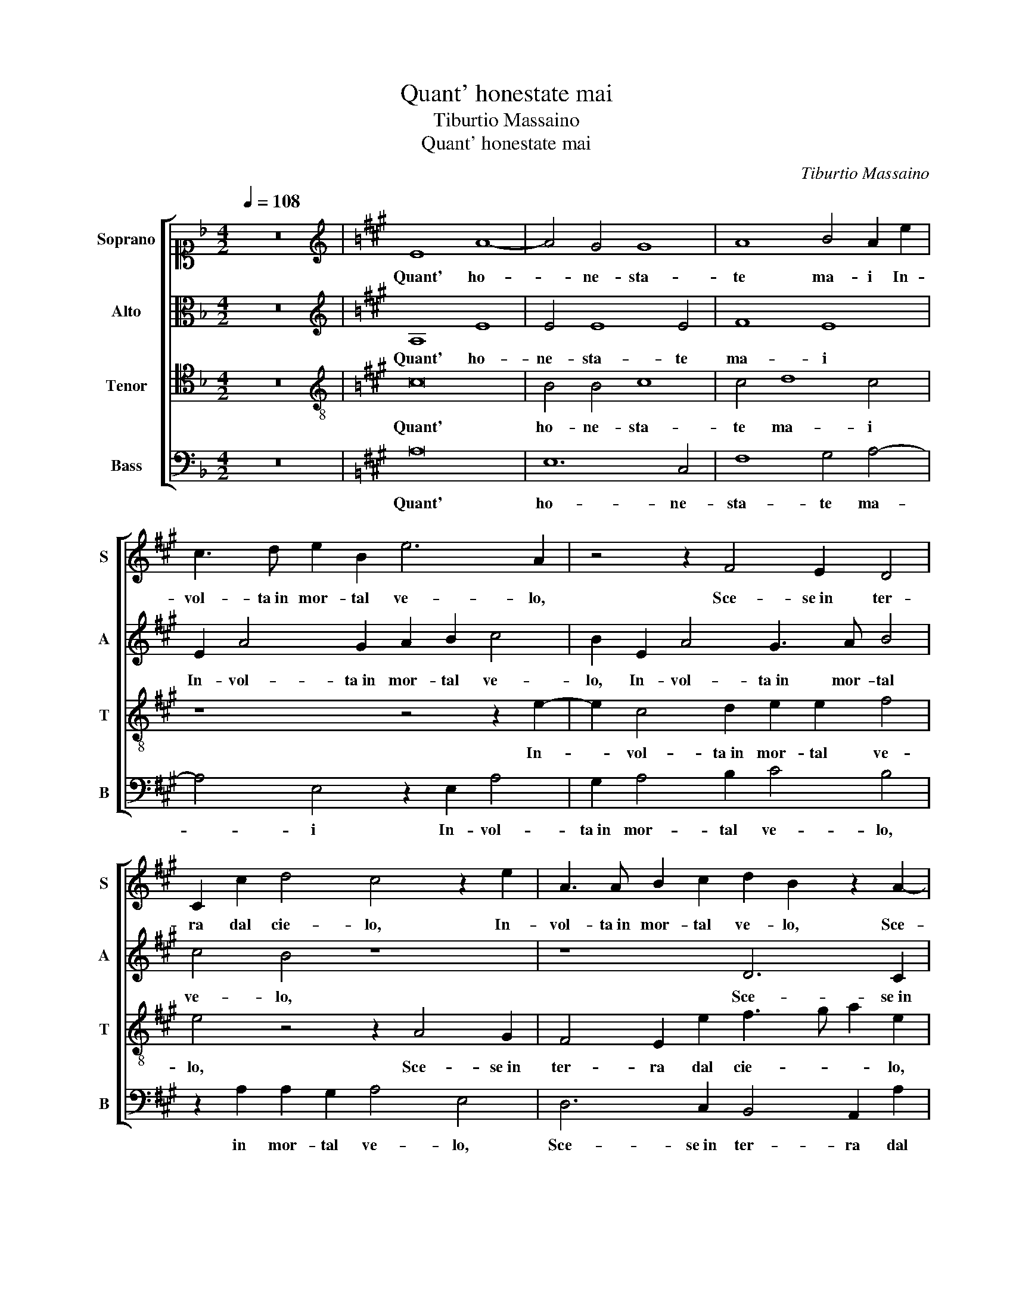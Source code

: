 X:1
T:Quant' honestate mai
T:Tiburtio Massaino
T:Quant' honestate mai
C:Tiburtio Massaino
%%score [ 1 2 3 4 ]
L:1/8
Q:1/4=108
M:4/2
K:F
V:1 alto1 nm="Soprano" snm="S"
V:2 alto nm="Alto" snm="A"
V:3 tenor nm="Tenor" snm="T"
V:4 bass nm="Bass" snm="B"
V:1
 z16 |[K:A][K:treble] E8 A8- | A4 G4 G8 | A8 B4 A2 e2 | c3 d e2 B2 e6 A2 | z4 z2 F4 E2 D4 | %6
w: |Quant' ho-|* ne- sta-|te ma- i In-|vol- ta in mor- tal ve- lo,|Sce- se in ter-|
 C2 c2 d4 c4 z2 e2 | A3 A B2 c2 d2 B2 z2 A2- | A2 G2 F4 E2 B2 c3 d | e2 c2 z4 e6 d2 | c4 B4 c4 z4 | %11
w: ra dal cie- lo, In-|vol- ta in mor- tal ve- lo, Sce-|* se in ter- ra dal cie- *|* lo, Scorg' in|voi so- la,|
 z16 | z8 z4 e4- | e2 d4 c2 B4 c4 | z2 B2 c6 B2 A4 | A4 G4 F4 G4 | E8 A8- | A4 G4 G8 | %18
w: |Scorg'|_ in voi so- la,|e o- gni su- pre-|mo ho- no- re,|Et quan-|* to bel-|
 A8 B4 A2 e2 | c3 d e2 B2 e6 A2 | z4 z2 F4 E4 D2 | C3 D E4 C2 c4 B2- | B2 A2 G4 F8 | %23
w: lo A- mo- re, Mo-|stro del re- gno su- o,|nei va- ghi|ra- * * i, nei va-|* ghi ra- i,|
 z8 z2 E3 E D2 | D2 E2 F4 F4 z4 | z4 A4 G2 E2 F4 | G2 G2 A4 G4 A3 B | c8 B8 | z2 B4 B4 B4 c2- | %29
w: Scor- go de|glioc- chi vo- stri,|Ov- un- qu'io mi-|ri il lor vi- vo splen-|do- re,|Quel- la s'op- po-|
 c2 A2 A2 B2 c2 ^d2 e4- | e2 ^dc d3 c/d/ e4 B4 | z16 | A4 c2 c2 e4 B2 e2 | d2 c4 B2 c8 | c8 z4 A4 | %35
w: * ne a tut- ti i van de- si-|* * * * * * * ri,||Que- sto m'in- fiam- ma d'a-|mo- ro- so ar- do-|re, Al|
 F4 =G4 F4 E2 A2- | A2 G2 A4 z4 B4 | B4 E4 F3 G A4- | A2 B2 c4 B4 c4- | c2 B2 A6 GF G4 | %40
w: fin vin- ce il mi- glio-|* * re, Et|vuol che si vi ri|_ ve- ri- sca e ho- no|_ _ _ _ _ _|
[M:4/4][Q:1/4=216]"^note nere" A4 z4 | z4 c4 | A4 B4 | E8 | z4 e4 | e4 ^d4 | e8- | e4 z4 | z4 E4 | %49
w: ri,|Che'n|du- bio|son,|Che'n|du- bio|son,|_|Che'n|
 F4 G4 | A8 | G4 F4- | F4 E4 | F8 | G4 A4- | A4 G4 | c4 B4 | A4 A4 | E4 F4 | F4 B4- | B2 A2 A4- | %61
w: du- bio|son,|s'io v'a-|* mo o|s'io|v'a- do-|* ri,|Che'n du-|bio son,|s'io v'a-|mo o s'io|_ v'a- do-|
 A2 GF G4 |[M:4/2][Q:1/4=108]"^note bianche" A4 c4 A4 B4 | E4 z2 e2 e4 ^d4 | e16 | z8 E4 F4 | %66
w: |ri, Che'n du- bio|son, Che'n du- bio|son,|Che'n du-|
 G4 A8 G4 | F8 E4 F4- | F4 G4 A8 | G4 c8 B4 | A4 A4 E4 F4- | F4 B8 A4 | G4 A6 GF G4 | A16 |] %74
w: bio son, s'io|v'a- mo o s'io|_ v'a- do-|ri, Che'n du-|bio son, s'io v'a-|* mo o s'io|v'a- do- * * *|ri.|
V:2
 z16 |[K:A][K:treble] A,8 E8 | E4 E8 E4 | F8 E8 | E2 A4 G2 A2 B2 c4 | B2 E2 A4 G3 A B4 | c4 B4 z8 | %7
w: |Quant' ho-|ne- sta- te|ma- i|In- vol- ta in mor- tal ve-|lo, In- vol- ta in mor- tal|ve- lo,|
 z8 D6 C2 | B,4 A,2 A2 B4 A4 | z2 A3 G F2 E4 F4 | z16 | A6 G2 F4 E4 | F4 z4 A4 G3 A | %13
w: Sce- se in|ter- ra dal cie- lo,|Scorg' in voi so- la,||Scorg' in voi so-|la, Scorg' in _|
 B4 G2 A3 G G4 F2 | G2 G2 A4 E4 F4 | D3 C B,8 B,4 | z4 A,4 E8 | E4 E8 E4 | F8 E8 | %19
w: _ voi so- * * *|la, e o- gni su- pre-|mo ho- no- re,|Et quan-|to bel- lo A-|mo- re,|
 E2 A4 G2 A2 B2 c4 | B2 E2 A4 G4 B2 B2 | c2 A2 z4 z2 E2 E4 | D2 C4 C2 z4 z2 F2- | %23
w: Mo- stro del re- gno su-|o, Mo- stro del re- gno|su- o, nei va-|ghi ra- i, Scor-|
 FF E2 D2 C2 E3 D C2 A,2 | z8 A4 E2 E2 | G4 F2 F2 G2 A3 A B2 | c4 c4 z4 C4 | F4 E2 F3 E E4 ^D2 | %28
w: * go de glioc- chi vo- * * stri,|Ov- un- qu'io|mi- ri il lor vi- vo splen-|do- re, vi-|vo splen- do- * * *|
 E4 G8 G4 | A2 F4 F2 A2 B2 c2 A2 | B4 B4 z2 E2 G2 G2 | A4 E4 F3 G A2 B2 | c4 A2 A4 G4 B2- | %33
w: re, Quel- la|s'op- po- ne a tut- ti i van de-|si- ri, Que- sto m'in-|fiam- ma d'a- mo- ro- so ar-|do- re, d'a- mo- ro-|
 B2 A4 G4 F4 ^E2 | F8 z2 A2 F4- | F4 E4 A2 B2 c4 | B4 z2 A2 G8 | G4 A6 A2 E2 E2 | %38
w: * so ar- do- * *|re, Al fin|_ vin- ce il mi- glio-|re, Et vuol|che si vi ri ve-|
 F4 G2 A2 F3 G A2 A2 | F4 E4 E8 |[M:4/4] E8 | z4 E4 | D4 D4 | C2 B,2 C2 D2 | E4 E4 | A4 F4 | G8 | %47
w: ri- sca, che si vi ri ve-|ri- sca e ho- no|ri,|Che'n|du- bio|son, _ _ _|_ Che'n|du- bio|son,|
 E4 F4 | G4 A4 | z4 E4 | C4 F4 | E4 C4 | C4 B,4 | C4 ^D4 | E6 ^DC | ^D4 E4 | A4 G4 | E4 F4 | %58
w: Che'n du-|bio son,|Che'n|du- bio|son, s'io|v'a- mo o|s'io v'a-|do- * *|* ri,|Che'n du-|bio son,|
 G4 A4- | A4 G4 | F4 E4 | E8 |[M:4/2] E4 E4 D4 D4 | CB,CD E2 E2 A4 F4 | G8 z4 E4 | F4 G4 A4 z4 | %66
w: s'io v'a-|* mo o|s'io v'a-|do-|ri, Che'n du- bio|son, _ _ _ _ Che'n du- bio|son, Che'n|du- bio son,|
 z2 E2 C4 F4 E4 | z2 C2 C4 B,4 C4- | C2 D2 E6 ^DC D4 | E8 A4 G4 | E4 F4 G4 A4- | A4 G4 F4 E4 | %72
w: Che'n du- bio son,|s'io v'a- mo o s'io|_ v'a- do- * * *|ri, Che'n du-|bio son, s'io v'a-|* mo o s'io v'a-|
 E16 | E16 |] %74
w: do-|ri.|
V:3
 z16 |[K:A][K:treble-8] c16 | B4 B4 c8 | c4 d8 c4 | z8 z4 z2 e2- | e2 c4 d2 e2 e2 f4 | %6
w: |Quant'|ho- ne- sta-|te ma- i|In-|* vol- ta in mor- tal ve-|
 e4 z4 z2 A4 G2 | F4 E2 e2 f3 g a2 e2 | z4 A6 G2 F4 | E2 e2 a4 g4 z4 | e6 d2 c4 B4 | c8 z2 d4 c2 | %12
w: lo, Sce- se in|ter- ra dal cie- * * lo,|Sce- se in ter-|ra dal cie- lo,|Scorg' in voi so-|la, Scorg' in|
 B2 d4 c4 d2 e4 | f4 z4 z4 z2 c2 | e4 e2 e2 a6 g2 | f4 e2 e4 ^d2 e4 | c16 | B4 B4 c8 | c4 d8 c4 | %19
w: voi, Scorg' in voi so-|la, e o-|gni su- pre- mo _|_ ho- no- * re,|Et|quan- to bel-|lo A- mo- re,|
 z8 z4 z2 e2- | e2 c4 d2 e2 e2 f4 | e2 c4 B4 A2 G4 | F4 z4 z2 B3 B A2 | A2 G2 F4 E4 z2 A2 | %24
w: Mo-|* stro del re- gno su-|o, nei va- ghi ra-|i, Scor- go de|glioc- chi vo- stri, Ov-|
 B4 A4 d4 c2 c2 | B2 c3 c d2 e4 d2 f2- | f2 e4 ^d2 e2 e2 e4 | a4 g2 a2 g4 f4 | z4 e6 e2 e4 | %29
w: un- qu'io mi- ri il|lor vi- vo splen- do- re, splen-|* do- * re, il lor|vi- vo splen- do- re,|Quel- la s'op-|
 f4 d4 c2 B2 A2 c2 | B4 B2 B2 c2 c2 e4 | c2 d4 c2 d3 e f4 | f4 e4 e2 e2 e4 | f2 c2 ^d2 e4 a2 g4 | %34
w: po- ne a tut- ti i van de-|si- ri, Que- sto m'in- fiam-|ma d'a- mo- ro- so ar- do-|re, Que- sto m'in- fiam-|ma d'a- mo- ro- so ar- do-|
 f4 z2 c4 d4 A2- | A2 B4 c2 d4 c4 | z4 A4 B4 z2 B2 | e3 e c2 c2 d4 c4 | z2 f2 e2 c2 d4 e2 f2- | %39
w: re, Al fin vin-|* ce il mi- glio- re,|Et vuol che|si vi ri ve- ri- sca,|che si vi ri ve- ri-|
 f2 d2 c2 BA B8 |[M:4/4] c8 | z4 A4 | A4 G4 | A8 | z4 c4 | A4 B4 | E8- | E4 z4 | z4 A4 | F4 B4 | %50
w: * sca e ho- no _ _ _|ri,|Che'n|du- bio|son,|Che'n|du- bio|son,|_|Che'n|du- bio|
 A8 | E4 F4- | F4 G4 | A8 | G4 F4- | F4 E4 | z4 B4 | c8 | B4 c4 | d4 e4 | d4 c4- | c2 B2 B4 | %62
w: son,|s'io v'a-|* mo o|s'io|v'a- do-|* ri,|Che'n|du-|bio son,|s'io v'a-|mo o s'io|_ v'a- do-|
[M:4/2] c4 A4 A4 G4 | A4 c4 A4 B4 | E8 z8 | z8 A4 F4 | B4 A8 E4 | F8 G4 A4- | A4 G4 F8 | E8 z4 B4 | %70
w: ri, Che'n du- bio|son, Che'n du- bio|son,|Che'n du-|bio son, s'io|v'a- mo o s'io|_ v'a- do-|ri, Che'n|
 c8 B4 c4- | c2 d2 e4 d4 c4- | c4 B4 B8 | c16 |] %74
w: du- bio son,|_ s'io v'a- mo o s'io|_ v'a- do-|ri.|
V:4
 z16 |[K:A] A,16 | E,12 C,4 | F,8 G,4 A,4- | A,4 E,4 z2 E,2 A,4 | G,2 A,4 B,2 C4 B,4 | %6
w: |Quant'|ho- ne-|sta- te ma-|* i In- vol-|ta in mor- tal ve- lo,|
 z2 A,2 A,2 G,2 A,4 E,4 | D,6 C,2 B,,4 A,,2 A,2 | D4 C4 z8 | z2 A,4 B,2 C4 B,4 | C4 z4 A,6 G,2 | %11
w: in mor- tal ve- lo,|Sce- se in ter- ra dal|cie- lo,|Scorg' in voi so-|la, Scorg' in|
 F,4 E,4 F,4 z4 | z4 A,,6 B,,2 C,2 C2 | B,4 C4 z2 E,2 A,4 | E,4 A,,8 D,4- | D,4 E,4 B,,4 E,4 | %16
w: voi so- la,|Scorg' in voi, voi|so- la, e o- gni|su- pre- mo|_ ho- no- re,|
 A,16 | E,12 C,4 | F,8 G,4 A,4- | A,4 E,4 z2 E,2 A,4 | G,2 A,4 B,2 C4 B,4 | %21
w: Et|quan- to|bel- lo A- mo-|* re, Mo- stro|del re- gno su- o,|
 z2 A,2 A,2 G,2 A,4 E,4 | z2 F,3 F, E,2 F,2 B,,2 D,4 | C,4 z2 A,3 A, G,2 A,2 F,2 | %24
w: nei va- ghi ra- i,|Scor- go de glioc- chi vo-|stri, Scor- go de glioc- chi|
 =G,4 F,4 z4 A,4 | E,2 E,2 F,4 C,2 C,2 D,4 | C,4 F,4 E,4 A,4- | A,2 B,2 C2 A,2 B,8 | E,16 | z16 | %30
w: vo- stri, Ov-|un- qu'io mi- ri il lor|vi- vo splen- do-||re,||
 z8 z4 E,4 | F,2 F,2 A,4 D,4 z4 | z4 A,,4 C,2 C,2 E,4 | B,,2 F,4 G,2 A,2 F,2 C4 | F,8 z4 F,4 | %35
w: Que-|sto m'in- fiam- ma,|Que- sto m'in- fiam-|ma d'a- mo- ro- so ar- do-|re, Al|
 D,4 E,4 F,2 G,2 A,4 | E,4 z2 A,,2 E,8 | z2 E,2 A,4 z4 A,4 | D3 D C2 A,2 B,4 A,4 | z4 A,4 E,8 | %40
w: fin vin- ce il mi- glio-|re, Et vuol,|Et vuol che|si vi ri ve- ri- sca,|e ho no|
[M:4/4] A,,8- | A,,4 A,,4 | D,4 B,,4 | A,,8- | A,,8 | z8 | z8 | A,4 F,4 | B,4 A,4- | A,4 E,4 | %50
w: ri,|_ Che'n|du- bio|son,|_|||Che'n du-|bio son,|_ s'io|
 F,8 | G,4 A,4- | A,4 G,4 | F,8 | E,4 z4 | z4 E,4 | F,4 G,4 | A,8 | G,4 F,4- | F,4 E,4 | F,4 A,4 | %61
w: v'a-|mo o s'io|_ v'a-|do-|ri,|Che'n|du- bio|son,|s'io v'a-|* mo o|s'io v'a-|
 E,8 |[M:4/2] A,,4 A,,4 D,4 B,,4 | A,,8 z8 | z8 z4 A,4 | F,4 B,4 A,8 | E,4 F,8 G,4 | A,8 G,4 F,4- | %68
w: do-|ri, Che'n du- bio|son,|Che'n|du- bio son,|s'io v'a- mo o|s'io v'a- do-|
 F,4 E,4 z8 | z4 E,4 F,4 G,4 | A,8 G,4 F,4- | F,4 E,4 F,4 A,4 | E,16 | A,,16 |] %74
w: * ri,|Che'n du- bio|son, s'io v'a-|* mo o s'io v'a-|do-|ri.|

